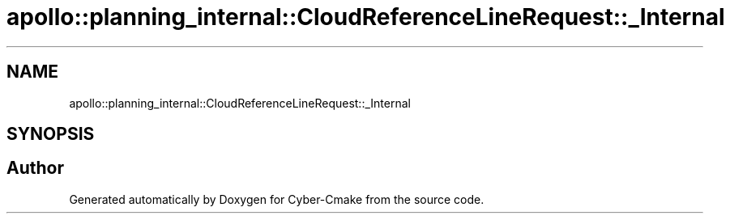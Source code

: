 .TH "apollo::planning_internal::CloudReferenceLineRequest::_Internal" 3 "Sun Sep 3 2023" "Version 8.0" "Cyber-Cmake" \" -*- nroff -*-
.ad l
.nh
.SH NAME
apollo::planning_internal::CloudReferenceLineRequest::_Internal
.SH SYNOPSIS
.br
.PP


.SH "Author"
.PP 
Generated automatically by Doxygen for Cyber-Cmake from the source code\&.
